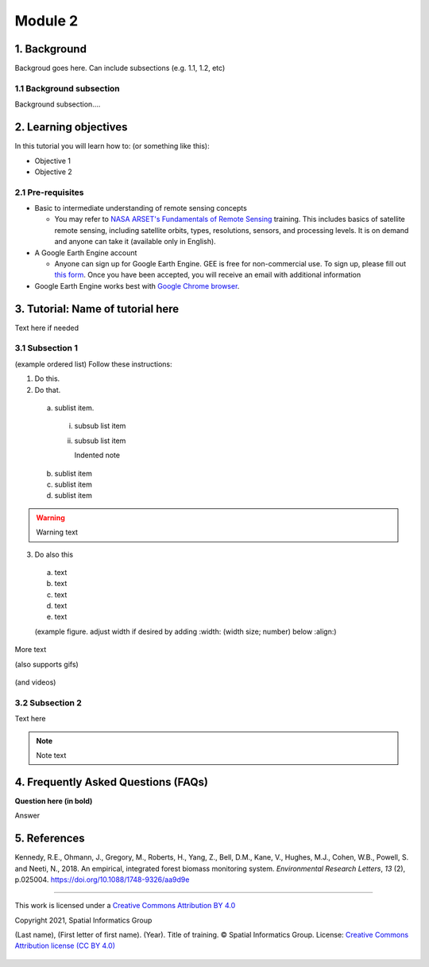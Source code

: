 --------
Module 2
--------

1. Background
--------------

Backgroud goes here. Can include subsections (e.g. 1.1, 1.2, etc)

1.1 Background subsection
=========================

Background subsection....

2. Learning objectives
-----------------------

In this tutorial you will learn how to: (or something like this):

* Objective 1
* Objective 2

2.1 Pre-requisites
===================

* Basic to intermediate understanding of remote sensing concepts

  * You may refer to `NASA ARSET's Fundamentals of Remote Sensing <https://appliedsciences.nasa.gov/join-mission/training/english/fundamentals-remote-sensing>`_ training. This includes basics of satellite remote sensing, including satellite orbits, types, resolutions, sensors, and processing levels. It is on demand and anyone can take it (available only in English).
  
* A Google Earth Engine account

  * Anyone can sign up for Google Earth Engine. GEE is free for non-commercial use. To sign up, please fill out `this form <https://earthengine.google.com/signup/>`_. Once you have been accepted, you will receive an email with additional information

* Google Earth Engine works best with `Google Chrome browser <https://www.google.com/chrome/>`_.


3. Tutorial: Name of tutorial here
----------------------------------

Text here if needed

3.1 Subsection 1
================

(example ordered list)
Follow these instructions:

1. Do this.

2. Do that.

  a. sublist item.

    i. subsub list item
    ii. subsub list item

        Indented note

  b. sublist item
  c. sublist item
  d. sublist item

.. warning::
   Warning text

3. Do also this

  a. text
  b. text
  c. text
  d. text
  e. text
  
  (example figure. adjust width if desired by adding :width: (width size; number) below :align:)
  
.. figure:: images/example.png
   :alt: Legend goes here.
   :align: center

More text

(also supports gifs)

.. figure:: images/gif1.gif

(and videos)

.. raw:: html

    <div style="text-align: center; margin-bottom: 2em;">
    <iframe width="100%" height="350" <iframe width="560" height="315" src="https://www.youtube-nocookie.com/embed/uHKfrz65KSU" title="YouTube video player" frameborder="0" allow="accelerometer; autoplay; clipboard-write; encrypted-media; gyroscope; picture-in-picture" allowfullscreen></iframe>
    </div>

3.2 Subsection 2
================

Text here

.. note::
   Note text

4. Frequently Asked Questions (FAQs)
------------------------------------

**Question here (in bold)**

Answer


5. References
-------------

Kennedy, R.E., Ohmann, J., Gregory, M., Roberts, H., Yang, Z., Bell, D.M., Kane, V., Hughes, M.J., Cohen, W.B., Powell, S. and Neeti, N., 2018. An empirical, integrated forest biomass monitoring system. *Environmental Research Letters*, *13* (2), p.025004. https://doi.org/10.1088/1748-9326/aa9d9e

=======================

.. figure:: images/cc.png

This work is licensed under a `Creative Commons Attribution BY 4.0 <https://creativecommons.org/licenses/by/4.0/>`_

Copyright 2021, Spatial Informatics Group

(Last name), (First letter of first name). (Year). Title of training. © Spatial Informatics Group. License: `Creative Commons Attribution license (CC BY 4.0) <https://creativecommons.org/licenses/by/4.0/>`_ 

.. figure:: images/sig.png
   :width: 60
